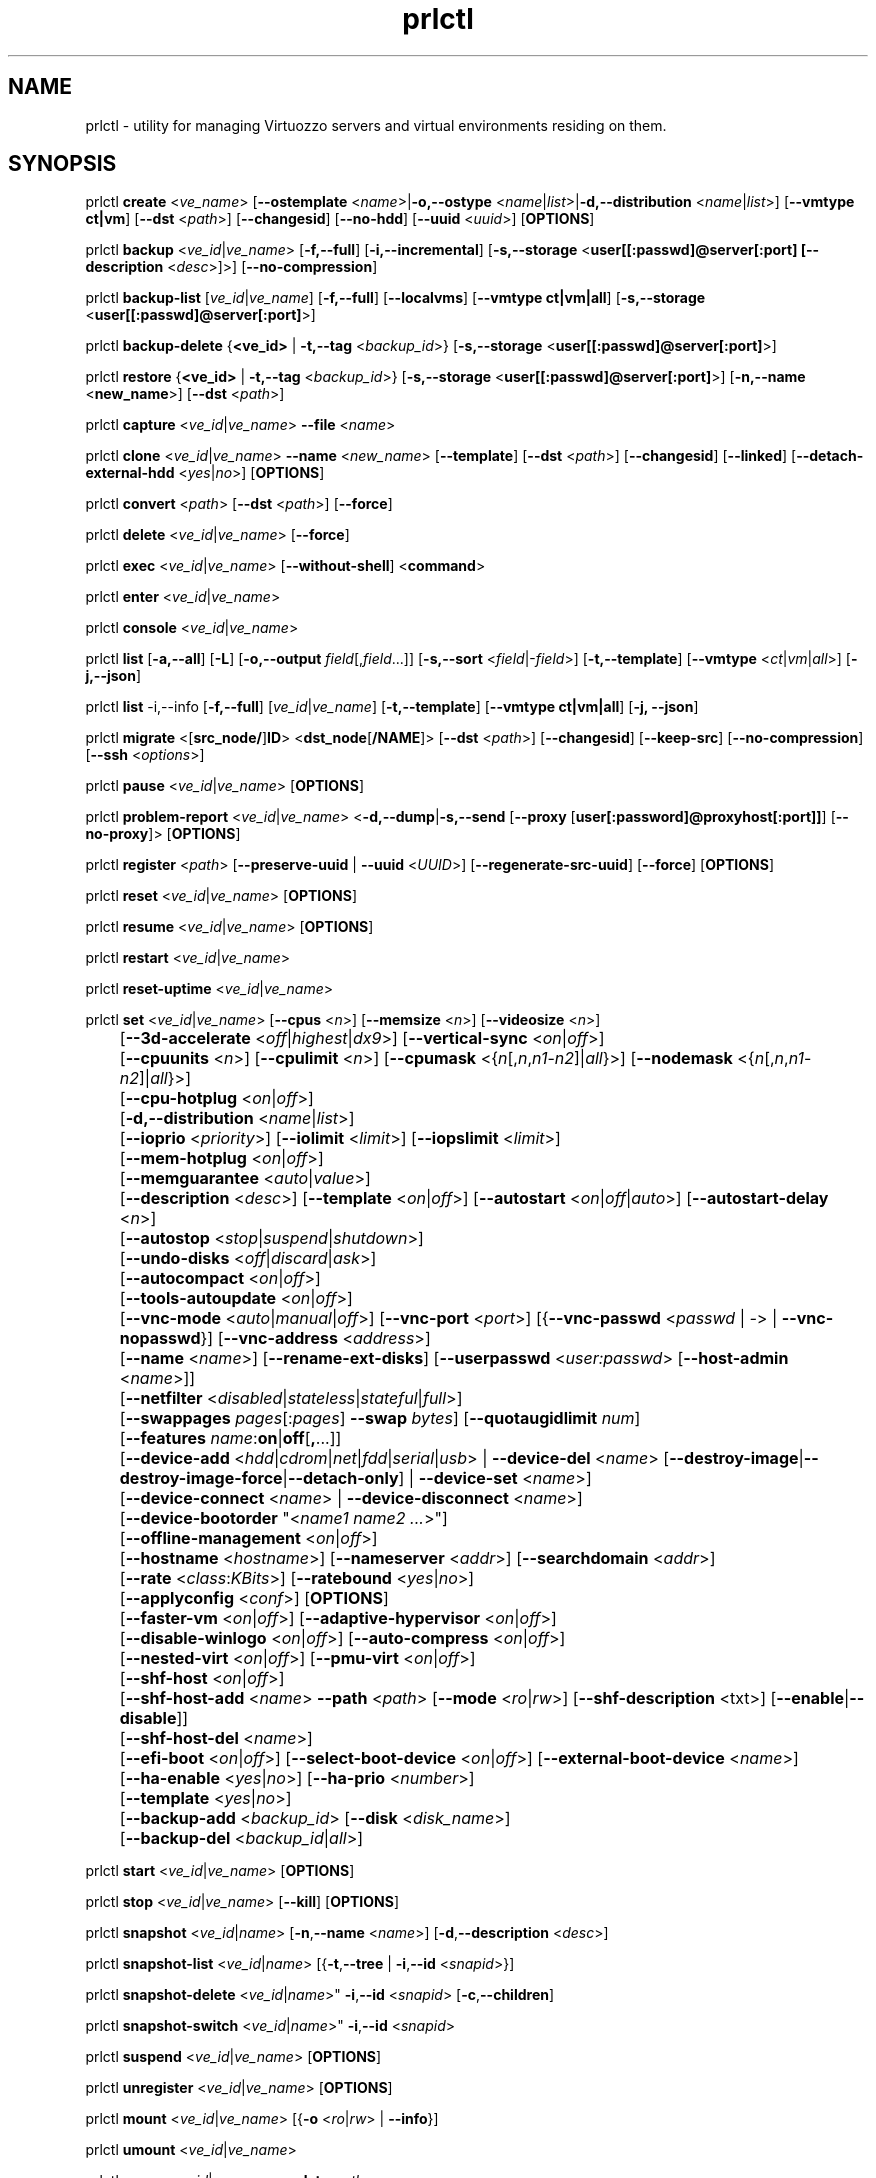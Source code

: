 .TH prlctl 8 "14 April 2011" "Virtuozzo"
.SH NAME
prlctl \- utility for managing Virtuozzo servers and virtual environments residing on them.
.SH SYNOPSIS
prlctl \fBcreate\fR <\fIve_name\fR> [\fB--ostemplate\fR <\fIname\fR>|\fB-o,--ostype\fR <\fIname\fR|\fIlist\fR>|\fB-d,--distribution\fR <\fIname\fR|\fIlist\fR>] [\fB--vmtype ct|vm\fR] [\fB--dst\fR <\fIpath\fR>] [\fB--changesid\fR] [\fB--no-hdd\fR] [\fB--uuid\fR <\fIuuid\fR>] [\fBOPTIONS\fR]
.PP
prlctl \fBbackup\fR <\fIve_id\fR|\fIve_name\fR> [\fB-f,--full\fR] [\fB-i,--incremental\fR] [\fB-s,--storage\fR <\fBuser[[:passwd]@server[:port] [\fB--description\fR <\fIdesc\fR>]\fR>] [\fB--no-compression\fR]
.PP
prlctl \fBbackup-list\fR [\fIve_id\fR|\fIve_name\fR] [\fB-f,--full\fR] [\fB--localvms\fR] [\fB--vmtype ct|vm|all\fR] [\fB-s,--storage\fR <\fBuser[[:passwd]@server[:port]\fR>]
.PP
prlctl \fBbackup-delete\fR {\fB<ve_id>\fR | \fB-t,--tag\fR <\fIbackup_id\fR>} [\fB-s,--storage\fR <\fBuser[[:passwd]@server[:port]\fR>]
.PP
prlctl \fBrestore\fR {\fB<ve_id>\fR | \fB-t,--tag\fR <\fIbackup_id\fR>}  [\fB-s,--storage\fR <\fBuser[[:passwd]@server[:port]\fR>]
[\fB-n,--name\fR <\fBnew_name\fR>] [\fB--dst\fR <\fIpath\fR>]
.PP
prlctl \fBcapture\fR <\fIve_id\fR|\fIve_name\fR> \fB--file\fR <\fIname\fR>
.PP
prlctl \fBclone\fR <\fIve_id\fR|\fIve_name\fR> \fB--name\fR <\fInew_name\fR> [\fB--template\fR] [\fB--dst\fR <\fIpath\fR>] [\fB--changesid\fR] [\fB--linked\fR] [\fB--detach-external-hdd\fR <\fIyes\fR|\fIno\fR>] [\fBOPTIONS\fR]
.PP
prlctl \fBconvert\fR <\fIpath\fR> [\fB--dst\fR <\fIpath\fR>] [\fB--force\fR]
.PP
prlctl \fBdelete\fR <\fIve_id\fR|\fIve_name\fR> [\fB--force\fR]
.PP
prlctl \fBexec\fR <\fIve_id\fR|\fIve_name\fR> [\fB--without-shell\fR] <\fBcommand\fR>
.PP
prlctl \fBenter\fR <\fIve_id\fR|\fIve_name\fR>
.PP
prlctl \fBconsole\fR <\fIve_id\fR|\fIve_name\fR>
.PP
prlctl \fBlist\fR [\fB-a,--all\fR] [\fB-L\fR] [\fB-o,--output \fIfield\fR[,\fIfield\fR...]] 
[\fB-s,--sort \fR<\fIfield\fR|-\fIfield\fR>] [\fB-t,--template\fR] 
[\fB--vmtype \fR<\fIct\fR|\fIvm\fR|\fIall\fR>] [\fB-j,--json\fR]
.PP
prlctl \fBlist\fR -i,--info [\fB-f,--full\fR] [\fIve_id\fR|\fIve_name\fR]
[\fB-t,--template\fR] [\fB--vmtype ct|vm|all\fR] [\fB-j, --json\fR] 
.PP
prlctl \fBmigrate\fR <[\fBsrc_node/\fR]\fBID\fR> <\fBdst_node\fR[\fB/NAME\fR]> [\fB--dst\fR <\fIpath\fR>]
[\fB--changesid\fR] [\fB--keep-src\fR] [\fB--no-compression\fR] [\fB--ssh\fR <\fIoptions\fR>]
.PP
prlctl \fBpause\fR <\fIve_id\fR|\fIve_name\fR> [\fBOPTIONS\fR]
.PP
prlctl \fBproblem-report\fR <\fIve_id\fR|\fIve_name\fR> <\fB-d,--dump\fR|\fB-s,--send\fR [\fB--proxy\fR [\fBuser[:password]@proxyhost[:port]]\fR] [\fB--no-proxy\fR]> [\fBOPTIONS\fR]
.PP
prlctl \fBregister\fR <\fIpath\fR> [\fB--preserve-uuid\fR | \fB--uuid\fR <\fIUUID\fR>] [\fB--regenerate-src-uuid\fR] [\fB--force\fR] [\fBOPTIONS\fR]
.PP
prlctl \fBreset\fR <\fIve_id\fR|\fIve_name\fR> [\fBOPTIONS\fR]
.PP
prlctl \fBresume\fR <\fIve_id\fR|\fIve_name\fR> [\fBOPTIONS\fR]
.PP
prlctl \fBrestart\fR <\fIve_id\fR|\fIve_name\fR>
.PP
prlctl \fBreset-uptime\fR <\fIve_id\fR|\fIve_name\fR>
.PP
prlctl \fBset\fR <\fIve_id\fR|\fIve_name\fR> [\fB--cpus\fR <\fIn\fR>] [\fB--memsize\fR <\fIn\fR>] [\fB--videosize\fR <\fIn\fR>]
.br
	[\fB--3d-accelerate\fR <\fIoff\fR|\fIhighest\fR|\fIdx9\fR>] [\fB--vertical-sync\fR <\fIon\fR|\fIoff\fR>]
.br
	[\fB--cpuunits\fR <\fIn\fR>] [\fB--cpulimit\fR <\fIn\fR>] [\fB--cpumask\fR <{\fIn\fR[,\fIn\fR,\fIn1\fR-\fIn2\fR]|\fIall\fR}>] [\fB--nodemask\fR <{\fIn\fR[,\fIn\fR,\fIn1\fR-\fIn2\fR]|\fIall\fR}>]
.br
	[\fB--cpu-hotplug\fR <\fIon\fR|\fIoff\fR>]
.br
	[\fB-d,--distribution\fR <\fIname\fR|\fIlist\fR>]
.br
	[\fB--ioprio\fR <\fIpriority\fR>] [\fB--iolimit\fR <\fIlimit\fR>] [\fB--iopslimit\fR <\fIlimit\fR>]
.br
	[\fB--mem-hotplug\fR <\fIon\fR|\fIoff\fR>]
.br
	[\fB--memguarantee\fR <\fIauto\fR|\fIvalue\fR>]
.br
	[\fB--description\fR <\fIdesc\fR>] [\fB--template\fR <\fIon\fR|\fIoff\fR>] [\fB--autostart\fR <\fIon\fR|\fIoff\fR|\fIauto\fR>] [\fB--autostart-delay\fR <\fIn\fR>]
.br
	[\fB--autostop\fR <\fIstop\fR|\fIsuspend\fR|\fIshutdown\fR>]
.br
	[\fB--undo-disks\fR <\fIoff\fR|\fIdiscard\fR|\fIask\fR>]
.br
	[\fB--autocompact\fR <\fIon\fR|\fIoff\fR>]
.br
	[\fB--tools-autoupdate\fR <\fIon\fR|\fIoff\fR>]
.br
	[\fB--vnc-mode\fR <\fIauto\fR|\fImanual\fR|\fIoff\fR>] [\fB--vnc-port\fR <\fIport\fR>] [{\fB--vnc-passwd\fR <\fIpasswd\fR | \fI-\fR> | \fB--vnc-nopasswd\fR}] [\fB--vnc-address\fR <\fIaddress\fR>]
.br
	[\fB--name\fR <\fIname\fR>] [\fB--rename-ext-disks\fR] [\fB--userpasswd\fR <\fIuser:passwd\fR> [\fB--host-admin\fR <\fIname\fR>]]
.br
	[\fB--netfilter\fR <\fIdisabled\fR|\fIstateless\fR|\fIstateful\fR|\fIfull\fR>]
.br
	[\fB--swappages\fR \fIpages\fR[:\fIpages\fR] \fB--swap\fR \fIbytes\fR] [\fB--quotaugidlimit\fR \fInum\fR]
.br
	[\fB--features\fR \fIname\fR:\fBon\fR|\fBoff\fR[\fB,\fR...]]
.br
	[\fB--device-add\fR <\fIhdd\fR|\fIcdrom\fR|\fInet\fR|\fIfdd\fR|\fIserial\fR|\fIusb\fR> | \fB--device-del\fR <\fIname\fR> [\fB--destroy-image\fR|\fB--destroy-image-force\fR|\fB--detach-only\fR] | \fB--device-set\fR <\fIname\fR>]
.br
	[\fB--device-connect\fR <\fIname\fR> | \fB--device-disconnect\fR <\fIname\fR>]
.br
	[\fB--device-bootorder\fR "<\fIname1 name2 ...\fR>"]
.br
	[\fB--offline-management\fR <\fIon\fR|\fIoff\fR>]
.br
	[\fB--hostname\fR <\fIhostname\fR>] [\fB--nameserver\fR <\fIaddr\fR>] [\fB--searchdomain\fR <\fIaddr\fR>]
.br
	[\fB--rate\fR <\fIclass\fR:\fIKBits\fR>] [\fB--ratebound\fR <\fIyes\fR|\fIno\fR>]
.br
	[\fB--applyconfig\fR <\fIconf\fR>] [\fBOPTIONS\fR]
.br
	[\fB--faster-vm\fR <\fIon\fR|\fIoff\fR>] [\fB--adaptive-hypervisor\fR <\fIon\fR|\fIoff\fR>]
.br
	[\fB--disable-winlogo\fR <\fIon\fR|\fIoff\fR>] [\fB--auto-compress\fR <\fIon\fR|\fIoff\fR>]
.br
	[\fB--nested-virt\fR <\fIon\fR|\fIoff\fR>] [\fB--pmu-virt\fR <\fIon\fR|\fIoff\fR>]
.br
	[\fB--shf-host\fR <\fIon\fR|\fIoff\fR>]
.br
	[\fB--shf-host-add\fR <\fIname\fR> \fB--path\fR <\fIpath\fR> [\fB--mode\fR <\fIro\fR|\fIrw\fR>] [\fB--shf-description\fR <txt\fR>] [\fB--enable\fR|\fB--disable\fR]]
.br
	[\fB--shf-host-del\fR <\fIname\fR>]
.br
	[\fB--efi-boot\fR <\fIon\fR|\fIoff\fR>] [\fB--select-boot-device\fR <\fIon\fR|\fIoff\fR>] [\fB--external-boot-device\fR <\fIname\fR>]
.br
	[\fB--ha-enable\fR <\fIyes\fR|\fIno\fR>] [\fB--ha-prio\fR <\fInumber\fR>]
.br
	[\fB--template\fR <\fIyes\fR|\fIno\fR>]
.br
	[\fB--backup-add\fR <\fIbackup_id\fR> [\fB--disk\fR <\fIdisk_name\fR>]
.br
	[\fB--backup-del\fR <\fIbackup_id\fR|\fIall\fR>]
.PP
prlctl \fBstart\fR <\fIve_id\fR|\fIve_name\fR> [\fBOPTIONS\fR]
.PP
prlctl \fBstop\fR <\fIve_id\fR|\fIve_name\fR> [\fB--kill\fR] [\fBOPTIONS\fR]
.PP
prlctl \fBsnapshot\fR <\fIve_id\fR|\fIname\fR> [\fB-n\fR,\fB--name\fR <\fIname\fR>] [\fB-d\fR,\fB--description\fR <\fIdesc\fR>]
.PP
prlctl \fBsnapshot-list\fR <\fIve_id\fR|\fIname\fR> [{\fB-t\fR,\fB--tree\fR | \fB-i\fR,\fB--id\fR <\fIsnapid\fR>}]
.PP
prlctl \fBsnapshot-delete\fR <\fIve_id\fR|\fIname\fR>" \fB-i\fR,\fB--id\fR <\fIsnapid\fR> [\fB-c\fR,\fB--children\fR]
.PP
prlctl \fBsnapshot-switch\fR <\fIve_id\fR|\fIname\fR>" \fB-i\fR,\fB--id\fR <\fIsnapid\fR>
.PP
prlctl \fBsuspend\fR <\fIve_id\fR|\fIve_name\fR> [\fBOPTIONS\fR]
.PP
prlctl \fBunregister\fR <\fIve_id\fR|\fIve_name\fR> [\fBOPTIONS\fR]
.PP
prlctl \fBmount\fR <\fIve_id\fR|\fIve_name\fR> [{\fB-o\fR <\fIro\fR|\fIrw\fR> | \fB--info\fR}]
.PP
prlctl \fBumount\fR <\fIve_id\fR|\fIve_name\fR>
.PP
prlctl \fBmove\fR <\fIve_id\fR|\fIve_name\fR> \fB--dst\fR <\fIpath\fR>

.SH DESCRIPTION
The \fBprlctl\fR utility is used to manage Virtuozzo servers and virtual environments (VEs) residing on them.
A virtual environment can be referred to by its ID or name assigned to the VE during its creation.
.SH OPTIONS
.SS Flags
The following flags can be used with the majority of \fBprlctl\fR commands.
.IP "\fB-l,--login user[[:passwd]@server\fR" 4
Connect to the remote Virtuozzo server using the IP address or hostname of \fBserver\fR and the specified credentials (i.e. the \fBuser\fR username and \fBpasswd\fR password). If no connection parameters are specified, \fBprlctl\fR assumes that the command is run on the local server. 
.IP "\fB-p,--read-passwd\fR <\fIfile\fR>" 4
Use the password from the \fBfile\fR file to log in to the remote Virtuozzo server whose connection parameters are specified after the \fB--login\fR option.
.IP "\fB-v,--verbose <n>\fR" 4
Configure the \fBprlctl\fR logging level.
.IP "\fB--timeout <sec>\fR" 4
Specify a custom operation timeout in seconds. By default, timeouts for all operation are unlimited.
.SS Managing virtual environments
.IP "\fBcreate\fR <\fIve_name\fR> \fB--ostemplate\fR <\fIname\fR> [\fB--vmtype ct|vm\fR] [\fB--dst\fR <\fIpath\fR>] [\fB--uuid\fR <\fIuuid\fR>] [\fB--changesid\fR]" 4
Create the virtual environment with the name of \fB<ve_name>\fR on the basis of the specified template. You can get the list of available templates using the \fBprlctl list -t\fR command.

Use the \fB--changesid\fR option to assign the new Windows-based virtual machine a new Windows security identifier (SID). Note: Virtuozzo Guest Tools must be installed in the virtual machine.

Use the \fB--uuid\fR option to manually specify the UUID to use.
.IP "\fBcreate\fR <\fIve_name\fR> [\fB-o,--ostype\fR <\fIname\fR|\fIlist\fR>] [\fB--vmtype ct|vm\fR] [\fB--dst\fR <\fIpath\fR>] [\fB--uuid\fR <\fIuuid\fR>] [\fB--no-hdd\fR]" 4
Create the virtual environment with the name of \fB<ve_name>\fR and optimize it for use with the operating system (OS) family specified after the \fB--ostype\fR option, respectively. You can get the list of available os types using the \fBprlctl create  ve_name -o list\fR command.
.IP "\fBcreate\fR <\fIve_name\fR> [\fB-d,--distribution\fR <\fIname\fR|\fIlist\fR>] [\fB--vmtype ct|vm\fR] [\fB--dst\fR <\fIpath\fR>] [\fB--uuid\fR <\fIuuid\fR>] [\fB--no-hdd\fR]" 4
Create the virtual environment with the name of \fB<ve_name>\fR and optimize it for use with the operating system (OS) family specified after the \fB--distribution\fR option, respectively. You can get the list of available distributions using the \fBprlctl create  ve_name -d list\fR command.

Use the \fB--dst\fR option to set the path to the directory on the Virtuozzo server where all configuration files of the newly created virtual environment will be stored.

Use the \fB--no-hdd\fR option to create virtual environment without hard disk drives.

After the virtual environment has been successfully created, you should install the corresponding operating system inside it.
.IP "\fBconvert\fR <\fIpath\fR> [\fB--dst\fR <\fIpath\fR>] [\fB--force\fR]"
Convert the specified third party virtual machine.

You can use the \fB--dst\fR option to set the path on the Virtuozzo server where to store the virtual machine configuration files and the \fB--force\fR option to continue with the conversion even if the guest OS of the virtual machine could not be identified.
.IP "\fBclone\fR <\fIve_id\fR|\fIve_name\fR> \fB--name\fR <\fInew_name\fR> [\fB--template\fR] [\fB--dst\fR <\fIpath\fR>] [\fB--changesid\fR] [\fB--linked\fR] [\fB--detach-external-hdd\fR <\fIyes\fR|\fIno\fR>]" 4
Make a copy of a virtual environment and name it <\fInew_name\fR>. The difference between the original and the clone is that the clone is assigned a new MAC address.

Use the \fB--template\fR option to create a template of a virtual environment.

Use the \fB--dst\fR option to specify the full path to the directory where the clone will be stored. If this option is omitted, the clone will be created in the default directory.

Use the \fB--changesid\fR option to assign the clone a new Windows security identifier (SID). Note: Virtuozzo Guest Tools must be installed in the original Windows-based virtual machine.

Use the \fB--linked\fR option is used to create a linked clone of the virtual environment.

Use the \fB--detach-external-hdd\fR <\fIyes\fR|\fIno\fR> option to specify whether to keep or remove hard disks located outside of the original virtual environment. If you specify \fIyes\fR, outside hard disks will be removed from the resulting configuration. If you specify \fIno\fR, outside hard disks will remain in the resulting configuration. Note: In either case, outside hard disks will not be copied to the destination.
 
.IP "\fBdelete\fR <\fIve_id\fR|\fIve_name\fR>" 4
Remove the specified virtual environment from the Virtuozzo server by deleting all VE-related files and directories.
You can use the \fB--force\fR option to forcibly stop the VE.
.IP "\fBexec\fR <\fIve_id\fR|\fIve_name\fR> <\fBcommand\fR>" 4
Execute the \fBcommand\fR command in the virtual environment. For virtual machines, it requires Virtuozzo Guest Tools to be installed. Commands in Linux and Windows guests are run via bash -c "command" and cmd /c "command", respectively.
If the \fB--without-shell\fR option is specified, the command is run directly without bash or cmd shell.
.IP "\fBenter\fR <\fIve_id\fR|\fIve_name\fR>" 4
Log in to the virtual environment. For virtual machines, it requires Virtuozzo Guest Tools to be installed.
.IP "\fBconsole\fR <\fIve_id\fR|\fIve_name\fR>" 4
Attach to the Container's console. To exit from the console, press "Esc" then "."
(Note: This sequence is only recognized after Enter).
Note that you can even attach to a console if a Container is not yet running.
.IP "\fBpause\fR <\fIve_id\fR|\fIve_name\fR>" 4
Pause the specified virtual environment.
.IP "\fBproblem-report\fR <\fIve_id\fR|\fIve_name\fR> <\fB-d,--dump\fR|\fB-s,--send\fR [\fB--proxy\fR [\fBuser[:password]@proxyhost[:port]]\fR] [\fB--no-proxy\fR]> [\fBOPTIONS\fR]" 4
Generate a problem report. If the \fB-s,--send\fR option is specified, the report is sent to Virtuozzo development team; otherwise, it is dumped to stdout.
.IP "\fBregister\fR <\fIpath\fR> [\fB--preserve-uuid\fR | \fB--uuid\fR <\fIUUID\fR>] [\fB--regenerate-src-uuid\fR] [\fB--force\fR]" 4
Register the virtual environment whose configuration file has the path of \fIpath\fR.
If the \fB--preserve-uuid\fR option is specified, the virtual environment ID will not changed.
If the \fB--uuid\fR option is specified, the provided \fIUUID\fR will be used for virtual environment ID,
otherwise, it will be regenerated.
If the \fB--regenerate-src-uuid\fR option is specified, the virtual environment source ID will be regenerated (SMBIOS product id will be changed as well).
If the \fB--force\fR option is specified, all validation checks will be skipped.
.IP "\fBreset\fR <\fIve_id\fR|\fIve_name\fR>" 4
Reset the specified virtual environment.
.IP "\fBstart\fR <\fIve_id\fR|\fIve_name\fR>" 4 
Start the specified virtual environment.
.IP "\fBrestart\fR <\fIve_id\fR|\fIve_name\fR>" 4
Restart the specified virtual environment.
.IP "\fBstop\fR <\fIve_id\fR|\fIve_name\fR> [\fB--kill\fR]" 4
Stop the specified virtual environment. You can use the \fB--kill\fR option to forcibly stop the VE.
.IP "\fBstatus\fR <\fIve_id\fR|\fIve_name\fR>" 4
Display the status of the specified virtual environment.
.IP "\fBunregister\fR <\fIve_id\fR|\fIve_name\fR>" 4
Unregister the specified virtual environment.
.IP "\fBsuspend\fR <\fIve_id\fR|\fIve_name\fR>" 4
Suspend the specified virtual environment.
.IP "\fBresume\fR <\fIve_id\fR|\fIve_name\fR>" 4
Resume the specified virtual environment.
.IP "\fBcapture\fR <\fIve_id\fR|\fIve_name\fR> \fB--file\fR <\fIname\fR>" 4
Captures a screen area of a virtual environment directly to a file \fIname\fR
in png format. 
.IP "\fBreset-uptime\fR <\fIve_id\fR|\fIve_name\fR>" 4
Resets the specified virtual environment uptime counter (counter start date/time also will be reset with this action).
.IP "\fBmount\fR <\fIve_id\fR|\fIve_name\fR> [{\fB-o\fR <\fIro\fR|\fIrw\fR> | \fB--info\fR}]" 4
Mounts the specified virtual environment.
.IP "\fBumount\fR <\fIve_id\fR|\fIve_name\fR>" 4
Unmounts the specified virtual environment.
.IP "\fBmove\fR <\fIve_id\fR|\fIve_name\fR> \fB--dst\fR <\fIpath\fR>" 4
Moves the files of the specified virtual environment to a new location on the same server.
The command supports moving stopped, suspended, and running Containers and stopped and suspended virtual machines.
.SS Listing virtual environments
.IP "\fBlist\fR [\fB-a,--all\fR] [\fB-L\fR] [\fB-o,--output \fIfield\fR[,\fIfield\fR...]] [\fB-s,--sort \fR<\fIfield\fR|-\fIfield\fR>] [\fB-t,--template\fR] [\fB--vmtype \fR<\fIct\fR|\fIvm\fR|\fIall\fR>] [\fB-j,--json\fR]" 4
List the virtual environments currently existing on the Virtuozzo server. By default, only running VEs are displayed.
.IP "\fB-o, --output\fR \fIfield\fR[,\fIfield\fR...]" 5
Display only the specified \fIfield\fR(s).
.IP "\fB-s,--sort \fR<\fIfield\fR|-\fIfield\fR>" 5
Sort by the value of \fIfield\fR (arguments are the same as those for \fB-o\fR). Add \fB-\fR before the field name to reverse the sort order.
.IP "\fB-L\fR" 5
List fields which can be used for both the output (\fB-o\fR, \fB--output\fR) and sort order (\fB-s\fR, \fB--sort\fR) options. Use the \fB--vmtype\fR option to display fields pertaining to the specified virtual environment type.
.IP "\fB--vmtype \fR<\fIct\fR|\fIvm\fR|\fIall\fR>" 5
Display only virtual environments of the specified type.
.IP "\fB-t, --template\fR" 5
Include templates in the output.
.IP "\fB-j,--json\fR" 5
Produce output in the JSON format.
.IP "\fBlist\fR -i,--info [\fB-f,--full\fR] [\fIve_id\fR|\fIve_name\fR] [\fB-t,--template\fR] [\fB--vmtype ct|vm|all\fR] [\fB-j, --json\fR]" 4
Display the information on the VE configuration. By default, the information on all VEs currently existing on the Virtuozzo server is shown.
Use the \fB--full\fR option to display additional information about virtual environments. You can also use the \fB--json\fR option to produce
machine-readable output in JSON format.
.SS Configuring VE resource parameters
.IP "\fBset\fR <\fIve_id\fR|\fIname\fR> [\fBSET_OPTIONS\fR]" 4
This command is used to set and configure various VE parameters.
.br
The following options can be used with the \fBset\fR command:
.TP
\fBCPU parameters\fR
.TP
\fB--cpus\fR <\fInum\fR>
Set the number of CPUs to be available to the VE.
.TP
\fB--cpu-hotplug\fR <\fIon\fR|\fIoff\fR>
Enable or disable CPU hot-plugging support in the virtual environment.
.TP
\fB--cpuunits\fR <\fIn\fR>
Sets the CPU weight for the virtual environment. This is a positive integer number
that defines how much CPU time the virtual environment can get as compared to the
other virtual environments running on the server. The larger the number, the more
CPU time the virtual environment can receive. Possible values range from 8 to
500000. If this parameter is not set, the default value of 1000 is used.
.TP
\fB--cpulimit\fR <\fIn\fR>
Sets the CPU limit, in percent or megahertz (MHz), the virtual environment is not allowed to exceed.
By default, the limit is set in percent. To specify the limit in MHz, specify "m" after the value.
Note: If the computer has 2 CPUs, the total CPU time equals 200%.
.TP
\fB--cpumask\fR <{\fIn\fR[,\fIn\fR,\fIn1\fR-\fIn2\fR]|\fIall\fR}>
Defines the CPUs on the physical server to use for executing the virtual environment process.
A CPU affinity mask can be a single CPU number or a CPU range separated by commas (0,2,3-10).
.TP
\fB--nodemask\fR <{\fIn\fR[,\fIn\fR,\fIn1\fR-\fIn2\fR]|\fIall\fR}>
Defines the NUMA node on the physical server to use for executing the virtual environment process.
A node mask can be a single number or a range separated by commas, e.g., 0,2,3-10.
.TP
\fBMemory parameters\fR
.TP
\fB--memsize\fR <\fInum\fR>
Set the amount of memory that the virtual environment can consume.
.TP
\fB--mem-hotplug\fR <\fIon\fR|\fIoff\fR>
Enable or disable memory (RAM) hot-plugging support in the virtual environment.
.TP
\fB--memguarantee\fR <\fIauto\fR|\fIvalue\fR>
Set the amount of memory (RAM) that will be guaranteed to a virtual machine or container.
The guaranteed memory is a percentage of total RAM that is set for the virtual machine or
container with the \fB--memsize\fR option. By default, memory guarantee is set to 'auto'
(20% for containter and 40% for virtual machine).
.TP
\fBBoot order parameters\fR
.TP
\fB--device-bootorder\fR <\fI"name1 name2 ..."\fR>
Used to specify the order of boot devices for a virtual environment.
Supported devices are HDD, CD/DVD, FDD, Network. A device name can obtained using the 'prlctl list -i' command.
.TP
\fB--efi-boot\fR <\fIon\fR|\fIoff\fR>
Set EFI boot options:
.br
\fIon\fR: The virtual environment is booting using the EFI firmware.
.br
\fIoff\fR: The virtual environment is booting using the BIOS firmware. This option is used by default.
.TP
\fB--select-boot-device\fR <\fIon\fR|\fIoff\fR>
Enable or disable the selection of a boot device at the virtual environment startup.
.TP
\fB--external-boot-device\fR <\fIname\fR>
Set an external device from which to boot the virtual environment.
.TP
\fBVideo parameters\fR
.TP
\fB--videosize\fR <\fInum\fR>
Set the amount of memory for the virtual environment graphic card.
.TP
\fB--3d-accelerate\fR <\fIoff\fR|\fIhighest\fR|\fIdx9\fR>
Set 3d acceleration video mode.
.TP
\fB--vertical-sync\fR <\fIon\fR|\fIoff\fR>
Set vertical synchronization video mode.
.TP
\fBI/O priority management\fR
.TP
\fB--ioprio\fR <\fIpriority\fR>
Assigns I/O priority to VE. \fIpriority\fR range is \fB0-7\fR.
The greater \fIpriority\fR is, the more time for I/O activity VE has.
By default each VE has \fIpriority\fR of \fB4\fR.
.TP
\fB--iolimit\fR \fIlimit\fR[\fBB\fR|\fBK\fR|\fBM\fR|\fBG\fR]
Sets the I/O limit for the virtual environment. If no suffix is specified, the parameter is set
in bytes per second. The possible suffixes are listed below:
.br
\fBb\fR, \fBB\fR -- bytes
.br
\fBk\fR, \fBK\fR -- kilobytes
.br
\fBm\fR, \fBM\fR -- megabytes
.br
\fBg\fR, \fBG\fR -- gigabytes

By default, the I/O limit of each virtual environment is set to 0 (that is, not limited).
.TP
\fB--iopslimit\fR <\fIlimit\fR>
Assigns Input/Output Operations Per Second limit.
.TP
\fBNetwork parameters\fR
.TP
\fB--apply-iponly\fR <\fIyes|no\fB>
If set to "yes", the hostname, nameserver, and search domain settings from the virtual environment/Container configuration file are ignored.
.TP
\fBContainer specific parameters\fR
.TP
\fB--netfilter\fR <\fIdisabled\fR|\fIstateless\fR|\fIstateful\fR|\fIfull\fR>
Restrict access to iptable modules inside the Container. The following modes are available:
.br
\fIdisabled\fR  -- no modules are allowed.
.br
\fIstateless\fR -- (default) all modules except NAT and conntracks are allowed.
.br
\fIstateful\fR  -- all modules except NAT are allowed.
.br
\fIfull\fR      -- all modules are allowed.

Note: This parameter cannot be applied to running Containers.
.TP
\fB--swappages\fR \fIpages\fR[:\fIpages\fR] \fB--swap\fR \fIbytes\fR
This parameter limits the amount of swap space that can be allocated to processes running in a Container.
.TP
\fB--quotaugidlimit\fR \fInum\fR
Sets the maximum number of user/group IDs in a Container for which disk quota is calculated.
If this value is set to \fB0\fR, user and group disk quotas are not calculated.
For ploop-based Containers, quotaugidlimit can be only enabled or disabled.
Setting the \fInum\fR parameter to a value greater than 0 enables the quota,
and \fB0\fR disables the quota.

Note: Changing this parameter for a running Container, requires the Container be restarted.
.TP
\fB--features\fR \fIname\fR:\fBon\fR|\fBoff\fR[\fB,\fR...]
Enables/disables feature for CT. Multiple comma-separated values can be specified.

You can use the following values for \fIname\fR:
\fBnfs\fR, \fBipip\fR, \fBsit\fR, \fBppp\fR, \fBipgre\fR, \fBbridge\fR, \fBnfsd\fR.
.TP
\fBVNC parameters\fR
.TP
\fB--vnc-mode\fR <\fIauto\fR|\fImanual\fR|\fIoff\fR>
Enables/disables access to the virtual environment via the VNC protocol.
A password is required to enable VNC support, or the \fB--vnc-nopasswd\fR option must be used.
.TP
\fB--vnc-port\fR <\fIport\fR>
Sets the VNC port.
.TP
\fB--vnc-passwd\fR <\fIpasswd\fR | \fI-\fR>
Sets the VNC password to \fIpasswd\fR.
If \fB-\fR is specified, user is prompted to enter the password or, in case the standard input is redirected (e.g. by using command pipeline), the password is read from the standard input.
.TP
\fB--vnc-nopasswd\fR
Do not require a password for VNC connections.
.TP
\fB--vnc-address\fR <\fIaddress\fR>
Sets the VNC address.
.TP
\fBHigh Availability Cluster\fR
.TP
\fB--ha-enable\fR <\fIyes\fR|\fIno\fR>
Adds the virtual environment to (\fByes\fR) or removes it (\fBno\fR) from the High Availability Cluster. By default, the parameter is set to \fByes\fR.
.TP
\fB--ha-prio\fR <\fInumber\fR>
Sets the virtual environment priority in the High Availability Cluster. Virtual environments with a higher priority are restarted first in the case of a system failure. If the parameter is not set for a virtual environment (default), it has the lowest priority and is restarted after all virtual environments with any priorities set.
.TP
\fBOptimization parameters\fR
.TP
\fB--faster-vm\fR <\fIon\fR|\fIoff\fR>
Set the performance mode: faster virtual environment or faster host.
.TP
\fB--adaptive-hypervisor\fR <\fIon\fR|\fIoff\fR>
Disable or enable adaptive hypervisor.
.TP
\fB--disable-winlogo\fR <\fIon\fR|\fIoff\fR>
Disable or enable Windows logo in order to tune its speed.
.TP
\fB--auto-compress\fR <\fIon\fR|\fIoff\fR>
Disable or enable auto compress virtual disks mech.
.TP
\fB--nested-virt\fR <\fIon\fR|\fIoff\fR>
Disable or enable nested virtualization.
.TP
\fB--pmu-virt\fR <\fIon\fR|\fIoff\fR>
Disable or enable PMU virtualization.
.TP
\fBMiscellaneous parameters\fR
.TP
\fB--applyconfig\fR <\fIpath\fR>
Apply the resource parameter values from the specified VE configuration file to the virtual environment. The parameters defining the OS family and OS version are left intact.
.TP
\fB--distribution\fR <\fIname\fR>
Optimize the virtual environment for use with the operating system (OS) family specified after the \fB--distribution\fR option. You can get the list of available distributions using the \fBprlctl set  ve_name -d list\fR command.
.TP
\fB--description\fR <\fIdesc\fR>
Set the VE description.
.TP
\fB--name\fR <\fIname\fR>
Change the VE name.
.TP
\fB--template\fR <\fIon\fR|\fIoff\fR>
Convert the virtual environment to template and back.
.TP
\fB--rename-ext-disks\fR
Rename bundles of the external disks on vm rename. That is move external disk from path \fI/somewhere/old-vm-name.pvm/diskname\fR to \fI/somewhere/new-vm-name.pvm/diskname\fR.
.TP
\fB--autostart\fR <\fIon\fR|\fIoff\fR|\fIauto\fR>
Set the virtual environment start-up options:
.br
\fIon\fR: The virtual environment is started automatically on the Virtuozzo server boot.
.br
\fIoff\fR: The virtual environment is left in the stopped state on the Virtuozzo server boot.
.br
\fIauto\fR: The virtual environment is returned to the state it was in when the Virtuozzo server was turned off.
.TP
\fB--autostart-delay\fR <\fIn\fR>
Delay some seconds at virtual environment autostart.
.TP
\fB--autostop\fR <\fIstop\fR|\fIsuspend\fR|\fIshutdown\fR>
Specifies the mode to set the virtual environment on the Parallels Service shutdown.
.TP
\fB--start-as-user\fR <\fIadministrator|owner|user:passwd\fR>
Autostart virtual environment from specified user.
.TP
\fB--undo-disks\fR <\fIoff\fR|\fIdiscard\fR|\fIask\fR>
Set the virtual environment undo disks options:
.br
\fIoff\fR: Undo disks mech is off.
.br
\fIdiscard\fR: Discard all changes made in the virtual environment after it is stopped.
.br
\fIask\fR: Ask the user what to do: apply changes or discard them after the virtual environment is stopped.
.TP
\fB--autocompact\fR <\fIon\fR|\fIoff\fR>
Turns on/off automatic virtual disk image compact. 
.TP
\fB--tools-autoupdate\fR <\fIon\fR|\fIoff\fR>
Turns on/off automatic updating of Virtuozzo Guest Tools in the guest operating
system. If this option is set to on, Virtuozzo Guest Tools updates will be performed
automatically every time an update is available for Parallels Cloud Server. If
this option is set to off, no automatic Virtuozzo Guest Tools updates will be
performed, so that you can do it manually at a convenient time.
.TP
\fB--userpasswd\fR <\fIuser:passwd\fR>
Sets the password for the specified user in the virtual environment. If the user account does not exist, it is created.
Virtuozzo Guest Tools must be installed in the virtual environment for the command to succeed.
If the \fB--crypted\fR parameter is specified, the system assumes that the
passwords are encrypted (for Containers only).
.TP
\fB--host-admin\fR <\fIname\fR>
Specifies a host OS administrator's name if an administrator's password is required to change the password for the specified user in the virtual environment.
.TP
\fB--template\fR <\fIyes\fR|\fIno\fR>
Convert the virtual environment to template and vice versa.
.TP
\fBManaging VE devices\fR
The following options can be used to manage VE devices: \fB--device-add\fR, \fB--device-set\fR,
and \fB--device-del\fR, \fB--device-connect\fR, \fB--device-disconnect\fR.
Only one option can be specified at a time.
.TP
\fB--device-add\fR <\fIhdd\fR|\fIcdrom\fR|\fInet\fR|\fIfdd\fR|\fIserial\fR|\fIusb\fR|\fIpci\fR> [\fBdevice_options\fR]
.br
\fBAdding virtual hard disk drives to VE\fR
.br
\fB--device-add\fR \fIhdd\fR [\fB--image\fR <\fIimage_name\fR>] [\fB--recreate\fR] [\fB--size\fR <\fIn\fR>]
[\fB--split\fR] [\fB--iface\fR <\fIide\fR|\fIscsi\fR|\fIvirtio\fR>] [\fB--position\fR <\fIn\fR>] [\fB--mnt\fR <\fIpath\fR>]

\fBimage_name\fR: the image file to be used to emulate the VE virtual hard disk.
To use an existing image file, specify its name and path.
To create a new image file, omit the \fB--image\fR option
(a new file named \fBharddiskN.hdd\fR will be created in the VE directory) or use \fB--recreate\fR option.
.br
\fBsize\fR: the size of the hard disk drive, in megabytes.
If the \fB--no-fs-resize\fR option is specified, the last partition on the hard disk is not resized.
.br
\fBsplit\fR: splits the hard disk drive into 2 Gb pieces.
.br
\fBiface\fR: virtual hard disk interface type: either \fIide\fR or \fIscsi\fR or \fIvirtio\fR.
.br
\fBposition\fR: the SCSI or IDE device identifier to be used for the disk drive. Allowed ranges:
.br
0-3 for IDE disk drives
.br
0-6 for SCSI disk drives
.br
\fBmnt\fR: the mount point to automount virtual hard disk inside the guest OS

\fBConnecting physical hard disks to VE\fR
.br
\fB--device-add\fR \fIhdd\fR \fB--device\fR <\fIname\fR> [\fB--iface\fR <\fIide\fR|\fIscsi\fR|\fIvirtio\fR>] [\fB--position\fR <\fIn\fR>]

\fBdevice\fR: the name of the physical hard disk on the Virtuozzo server to be connected to the VE. You can use the \fBserver info\fR command to view the name of all physical disks currently existing on the Virtuozzo server.
.br
\fBiface\fR: virtual hard disk interface type: either \fIide\fR or \fIscsi\fR or \fIvirtio\fR.
.br
\fBposition\fR: the SCSI or IDE device identifier to be used for the disk drive. Allowed ranges:
.br
0-3 for IDE disk drives
.br
0-6 for SCSI disk drives

\fBAdding virtual CD/DVD-ROM drives to VE\fR
.br
\fB--device-add\fR \fIcdrom\fR [\fB--image\fR <\fIname\fR>] [\fB--iface\fR <\fIide\fR|\fIscsi\fR>] [\fB--position\fR <\fIn\fR>]

\fBimage\fR: connect the specified image file (either on the Virtuozzo server or on the client computer where you are running the \fBprlctl\fR utility) to the virtual environment. The following image file formats are supported: .iso, .cue, .ccd, and .dmg.  
.br
\fBiface\fR: virtual CD/DVD-ROM interface type: either \fIide\fR or \fIscsi\fR.
.br
\fBposition\fR: the SCSI or IDE device identifier to be used for the DVD/CD-ROM drive. Allowed ranges:
.br
0-3 for IDE disk drives
.br
0-6 for SCSI disk drives

\fBConnecting physical DVD/CD-ROM drive to VE\fR
.br
\fB--device-add\fR \fIcdrom\fR \fB--device\fR <\fIname\fR> [\fB--iface\fR <\fIide\fR|\fIscsi\fR>] [\fB--position\fR <\fIn\fR>]

\fBdevice\fR: the name of the physical DVD/CD-ROM on the Virtuozzo server to be connected to the VE. You can use the \fBserver info\fR command to view the name of all DVD/CD-ROM drives currently existing on the Virtuozzo server.
.br
\fBiface\fR: virtual CD/DVD-ROM interface type: either \fIide\fR or \fIscsi\fR.
.br
\fBposition\fR: the SCSI or IDE device identifier to be used for the DVD/CD-ROM drive. Allowed ranges:
.br
0-3 for IDE disk drives
.br
0-6 for SCSI disk drives

\fBAdding virtual floppy disk drive to VE\fR
.br
\fB--device-add\fR \fIfdd\fR

\fBConnecting physical floppy disk drive to VE\fR
.br
\fB--device-add\fR \fIfdd\fR \fB--device\fR <\fIname\fR>

\fBAdding virtual network adapters\fR
.br
\fB--device-add\fR \fInet\fR {\fB--type\fR \fIrouted\fR | \fB--network\fR <\fInetwork_id\fR>} [\fB--mac\fR <\fIaddr\fR|\fIauto\fR>\fR]
[\fB--ipadd\fR <\fIip\fR>\fR | \fB--ipdel\fR <\fIip\fR>\fR | \fB--dhcp\fR <\fIyes|no\fB> | \fB--dhcp6\fR <\fIyes|no\fB]
[\fB--gw\fR <\fIgw\fR>\fR] [\fB--gw6\fR <\fIgw\fR>\fR]
[\fB--nameserver\fR <\fIaddr\fR>\fR] [\fB--searchdomain\fR <\fIaddr\fR>\fR]
[\fB--configure\fR <\fIyes|no\fR>\fR] [\fB--ipfilter\fR <\fIyes|no\fR>\fR] [\fB--macfilter\fR <\fIyes|no\fR>\fR]
[\fB--preventpromisc\fR <\fIyes|no\fR>] [\fB--adapter-type\fR <\fIvirtio\fR|\fIe1000\fR|\fIrtl\fR>]


\fBtype\fR: the type of the network adapter to create in the virtual environment.
.br
\fBnetwork_id\fR: the name of the virtual network on the Virtuozzo server where the VE virtual adapter will be connected.
.br
\fBmac\fR: the MAC address to be assigned to the virtual network adapter. If you omit this option, the MAC address will be automatically generated by the Parallels software.
.br
\fBipadd\fR: the IP address to be assigned to the network adapter in the virtual environment.
.br
\fBipdel\fR: the IP address to be removed from the network adapter in the virtual environment.
.br
\fBdhcp\fR: specifies whether the virtual network adapter should get its IP
settings through a DHCP server.
.br
\fBdhcp6\fR: specifies whether the virtual network adapter should get its IPv6
settings through a DHCP server.
.br
\fBgw\fR: the default gateway to be used by the virtual environment.
.br
\fBgw6\fR: the default IPv6 gateway to be used by the virtual environment.
.br
\fBnameserver\fR: the default DNS server to be used by the virtual environment.
.br
\fBsearchdomain\fR: the default search domain to be used by the virtual environment.
.br
\fBconfigure\fR: if set to "yes", the settings above are applied to the virtual
network adapter instead of its original settings. Configuring any of the
settings above automatically sets this option to "yes".
.br
\fBipfilter\fR: determines if the specified network adapter is configured
to filter network packages by IP address. If set to "yes", the adapter
is allowed to send packages only from IPs in the network adapter's IP addresses list.
.br
\fBmacfilter\fR: determines if the specified network adapter is configured
to filter network packages by MAC address. If set to "yes", the adapter
is allowed to send packages only from its own MAC address.
.br
\fBpreventpromisc\fR: determines if the specified network adapter should reject
packages not addressed to its virtual environment. If set to "yes", the adapter will
drop packages not addressed to its virtual environment.
.br
\fBadapter-type\fR: specifies network adapter emulation type.

\fBAdding virtual serial port to VE\fR
.br
\fB--device-add\fR \fIserial\fR {\fB--device\fR <\fIname\fR> | \fB--output\fR <\fIfile\fR> | \fB--socket\fR <\fIfile\fR> [\fB--socket-mode\fr <\fIserver\fR|\fIclient\fR>] | \fB--socket-tcp\fR <\fIip:port\fR> [\fB--socket-mode\fr <\fIserver\fR|\fIclient\fR>] | \fB--socket-udp\fR <\fIip:port\fR>

	[\fB--socket-mode\fr <\fIserver\fR|\fIclient\fR>]}

\fBdevice\fR: the number of the serial port on the Virtuozzo server to be used by the VE.
.br
\fBoutput\fR: the path to the file where the output of the virtual serial port will be sent.
.br
\fBsocket\fR: the name of the physical socket on the Virtuozzo server where the serial port is to be connected. You can use the \fB--socket-mode\fR option to configure the port to operate in client or server mode. By default, server mode is enabled.
.br
\fBsocket-tcp\fR: the address of the socket on the Virtuozzo server where the serial port is to be connected. This socket uses TCP protocol. You can use the \fB--socket-mode\fR option to configure the port to operate in client or server mode. By default, server mode is enabled.
.br
\fBsocket-udp\fR: the address of the socket on the Virtuozzo server where the serial port is to be connected. This socket uses UDP protocol and operates in both client and server modes.

\fBEnable USB support\fR
.br
\fB--device-add\fR <\fIusb\fR>

\fBConnecting VT-d PCI devices\fR
.br
\fB--device-add\fR <\fIpci\fR> \fB--device\fR <\fIname\fR>

Connects the specified VT-d PCI device to the virtual environment. To list the available devices, use
the \fBprlsrvctl info\fR command.
.TP

\fB--device-set\fR <\fIdevice_name\fR>  [\fB--enable\fR|\fB--disable\fR] [\fB--connect\fR|\fB--disconnect\fR]
Used to configure various parameters of the specified virtual device. After its adding to the virtual environment, any device gets its own name (\fI<name>\fR) and can be managed using this name. You can use any of the parameters available to \fB--device-add\fR with \fB--device-set\fR.
.TP
\fB--device-del\fR <\fIdevice_name\fR>  [\fB--detach-only\fR|\fB--destroy-image\fR]
Removes the specified device from the virtual environment. If \fB--detach-only\fR is specified and the device is a virtual hard disk drive, the disk image is preserved. If \fB--destroy-image\fR is specified, the virtual HDD image is removed from the server. If \fB--destroy-image-force\fR is specified,
 the virtual HDD image is removed from all snapshots and from the server. The default action on deleting a virtual HDD is to preserve the HDD image as if \fB--detach-image\fR was specified.
.TP
\fB--device-connect\fR <\fIdevice_name\fR>
Used to connect the specified device to a running VE. 
Supported device types: fdd, cdrom, net. The device name could be
obtained using the 'prlctl list -i' command.
.TP
\fB--device-disconnect\fR <\fIdevice_name\fR>
Disconnect the specified device.

.TP
\fB--backup-add\fR <\fIbackup_id\fR> [[\fB--disk\fR <\fIdisk_name\fR>] [\fB--iface\fR <\fIide\fR|\fIscsi\fR>] [\fB--position\fR <\fIn\fR>]
.br
Attach a backup to a virtual environment.
.br
\fBbackup_id\fR: The identifier of the backup to attach. To list available backups, use the \fBbackup-list\fR command. Please note that only backups on localhost can be attached.
.br
\fBdisk_name\fR: The name of the disk in the backup to attach. If a disk is not specified, all disks contained in the backup will be attached. To list disks contained in a backup, use the \fBbackup-list -f\fR command.
.br
\fBiface\fR: Virtual hard disk interface: \fIide\fR, \fIscsi\fR.
.br
\fBposition\fR: The SCSI, IDE device identifier to be used for the disk drive. Allowed ranges:
.br
0-3 for IDE disk drives
.br
0-6 for SCSI disk drives

.TP
\fB--backup-del\fR <\fIbackup_id\fR|\fIall\fR>
Detach either the backup with the identifier \fBbackup_id\fR or detach all backups from the virtual environment.
.br
NOTE: To detach a single backup disk, use the \fB--device-del\fR command.

.SS Backup and restore management
The following command and options can be used to back up and restore a virtual environment.
The \fB--storage\fR option allows you to specify the backup server.
If this option is omitted, the local server is used.
.IP "\fBbackup\fR <\fIve_id\fR|\fIve_name\fR> [\fB-f,--full\fR] [\fB-i,--incremental\fR] [\fB-s,--storage\fR <\fBuser[[:passwd]@server[:port]\fR>] [\fB--description\fR <\fIdesc\fR>] [\fB--no-compression\fR]" 4
Backs up the specified virtual environment.
.TP
\fB-f,--full\fB
Create a full backup of the virtual environment. A full backup contains all virtual environment data.
.TP
\fB-i,--incremental\fR
Create an incremental backup of the virtual environment.
An incremental backup contains only the files changed since the previous full or incremental backup. This is the default backup type.
.TP
\fB--no-compression\fR
Do not compress backup image.
.IP "\fBbackup-list\fR [\fIve_id\fR|\fIve_name\fR] [\fB-f,--full\fR] [\fB--vmtype ct|vm|all\fR] [\fR--localvms\fB] [\fB-s,--storage\fR <\fBuser[[:passwd]@server[:port]\fR>]" 4
Lists the existing backups.
If the \fB--localvms\fR option is specified, list only backups that were created on the local server.
.IP "\fBrestore\fR {<\fBve_id\fR> | \fB-t,--tag\fR <\fIbackup_id\fR>} \
[\fB-s,--storage\fR <\fBuser[[:passwd]@server[:port]\fR>] \
[\fB-n,--name\fR <\fBnew_name\fR>] [\fB--dst\fR <\fIpath\fR>]" 4
Restore the specified virtual environment. Only stopped virtual environments can be restored.
If \fBbackup_ID\fR is not specified, the latest backup version is restored.
.TP
\fB-n,--name\fR <\fBnew_name\fR>
Restore the virtual environment and assign the name \fBnew_name\fR to it.
.TP
\fB--dst\fR <\fBpath\fR>
Restore the virtual environment data to the specified directory on the Virtuozzo server.
.IP "\fBbackup-delete\fR {<\fIve_id\fR> | \fB-t,--tag\fR <\fIbackup_id\fR>}" 4
Delete the backup for specified virtual environment.
.SS Migration management
The following options can be used to migrate a virtual environment from the source server \fBsrc\fR to the destination server \fBdst\fR.
If the virtual environment is running, the migration is performed as follows.
First, virtual environment data is copied to the destination server, then the virtual environment is suspended, and, finally, the remaining data is migrated.
After the virtual environment has been successfully migrated, it is removed from the source server.
.IP "\fBmigrate\fR <[\fBsrc/\fR]\fBID\fR> <\fBdst\fR[\fB/NAME\fR]> [\fB--dst\fR <\fIpath\fR>] [\fB--changesid\fR] [\fB--keep-src\fR] [\fB--no-compression\fR] [\fB--ssh\fR <\fIoptions\fR>]" 4
Migrates the specified virtual environment from the source server \fBsrc\fR to the destination server \fBdst\fR. The source and
destination servers must be specified in this format: [user[:password]@]server_IP_address_or_hostname[:port].
If the source server is omitted, the local server is assumed.
.TP
\fB--changesid\fR
This option is used to change the current Windows security identifier (SID) of a Windows-based virtual machine template.
It requires Virtuozzo Guest Tools to be installed in the virtual machine template.
.TP
\fB--keep-src\fR
If this option is provided, the original virtual environment will be
cloned to destination and left intact on the source server. The clone will have
a different UUID, MAC address, and SID (Windows-based virtual machines only; if
\fB--changesid\fR is used) and will have offline management disabled. If this option
is omitted, the original virtual environment will be removed from the source server
after migration.
.TP
\fB--no-compression\fR
Do not compress data during migration.
.TP
\fB--ssh\fR <\fIoptions\fR>
Options to pass to ssh when it is used to establish a connection to the destination server. Any of the standard ssh options are allowed.

.br
Note: Do not specify the hostname/IP address of the destination server as an option.
.SS Snapshot management
.IP "\fBsnapshot\fR <\fIve_id\fR|\fIname\fR> [\fB-n\fR,\fB--name\fR <\fIname\fR>] [\fB-d\fR,\fB--description\fR <\fIdesc\fR>]" 4
This command is used to create VE snapshot.
.IP "\fBsnapshot-list\fR <\fIve_id\fR|\fIname\fR> [{\fB-t\fR,\fB--tree\fR] | [\fB-i\fR,\fB--id\fR <\fIsnapid\fR>}]" 4
This command is used to list the virtual environment's snapshots tree. There are three modes of snapshot listing,
if no option specified the snapshot tree represented in two columns
"PARENT_SNAPSHOT_ID SNAPSHOT_ID". If \fB-t\fR,\fB--tree\fR option is specified draw the tree.
If \fB-i\fR,\fB--id\fR <\fIsnapid\fR> option is specified, display the snapshot information 
.IP "\fBsnapshot-delete\fR <\fIve_id\fR|\fIname\fR> \fB-i\fR,\fB--id\fR <\fIsnapid\fR> [\fB-c\fR,\fB--children\fR]" 4
Used to delete snapshot by \fIsnapid\fR and all children.
.IP "\fBsnapshot-switch\fR <\fIve_id\fR|\fIname\fR> \fB-i\fR,\fB--id\fR <\fIsnapid\fR>" 4
Used to revert to selected snapshot.
.SS Hostname management
.IP "\fB--hostname\fR <\fIhostname\fR>" 4
Sets the hostname for the virtual environment. For virtual machines, Virtuozzo Guest Tools must be installed in the virtual machine.
.SS Offline management
.IP "\fB--offline-management\fR <\fIon\fR|\fIoff\fR>" 4
Enable/disable the offline management feature. This feature defines whether the virtual environment can be managed using the services set by the --offline-management option.
.IP
\fB--offline-service\fR <\fIservice_name\fR>
Defines whether the virtual environment can be managed by means of Parallels Power Panel or Plesk or both.
Valid only if the OFFLINE_MANAGEMENT parameter is set to "yes". The names of the available services
can be taken from the file names (excluding the .conf extension) in the /etc/vzredirect.d directory
on the server.
.SS Network bandwidth management
.IP "\fB--rate\fR <\fIclass\fR:\fIKBits\fR>" 4
Specifies the bandwidth guarantee of the virtual environment for the specified network class.
.IP "\fB--ratebound\fR <\fIyes\fR|\fIno\fR>" 4
If set to "\fIyes\fR", the bandwidth guarantee is also the limit for the virtual environment.
If set to "\fIno\fR", the bandwidth limit is defined by the TOTALRATE parameter in the /etc/vz/vz.conf file. 
.SS Shared Folders management
A shared folder is a folder in the host OS which is shared with a given virtual machine. 
.IP "\fB--shf-host\fR <\fIon\fR|\fIoff\fR>" 4
Turns the host folder sharing on or off.
.IP "\fB--shf-host-add\fR <\fIname\fR> \fB--path\fR <\fIpath\fR> [\fB--mode\fR <\fIro\fR|\fIrw\fR>] [\fB--shf-description\fR <txt\fR>] [\fB--enable\fR|\fB--disable\fR]" 4
Share the folder \fIname\fR on the host with the virtual machine.
.IP "\fB--shf-host-set\fR <\fIname\fR> \fB--path\fR <\fIpath\fR> [\fB--mode\fR <\fIro\fR|\fIrw\fR>] [\fB--shf-description\fR <txt\fR>] [\fB--enable\fR|\fB--disable\fR]" 4
Modify the settings of the shared folder \fIname\fR.
.IP "\fB--shf-host-del\fR <\fIname\fR>" 4
Remove the specified shared folder from the shared folder list.
.SH DIAGNOSTICS
\fBprlctl\fR returns 0 upon successful command execution. If a command fails, it returns the appropriate error code.
.SH EXAMPLES
To create and start a VM having the name of \fIwin2003\fR and based on the 'Windows XP' template:
.br
\f(CR	prlctl create win2003 --ostemplate 'Windows XP'
.br
\f(CR	prlctl start win2003
\fR
.P
To stop the \fBwin2003\fR VE:
.br
\f(CR	prlctl stop win2003
\fR
.P
To remove the \fBwin2003\fR virtual environment from the Virtuozzo server:
.br
\f(CR	prlctl delete win2003
\fR
.SH SEE ALSO
.BR prlsrvctl (8)
.SH COPYRIGHT
Copyright (C) Parallels, 2012. All rights reserved.
